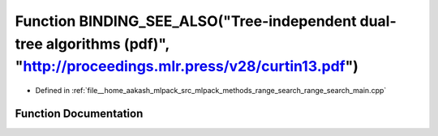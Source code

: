 .. _exhale_function_range__search__main_8cpp_1aeea821f165d7545590cc0f4dc6f205f4:

Function BINDING_SEE_ALSO("Tree-independent dual-tree algorithms (pdf)", "http://proceedings.mlr.press/v28/curtin13.pdf")
=========================================================================================================================

- Defined in :ref:`file__home_aakash_mlpack_src_mlpack_methods_range_search_range_search_main.cpp`


Function Documentation
----------------------


.. doxygenfunction:: BINDING_SEE_ALSO("Tree-independent dual-tree algorithms (pdf)", "http://proceedings.mlr.press/v28/curtin13.pdf")
